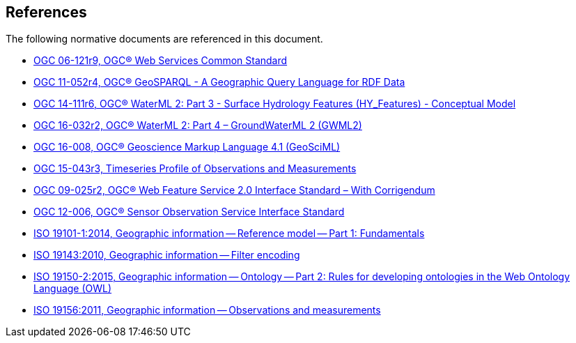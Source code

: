 [[references]]
== References

The following normative documents are referenced in this document.

* https://portal.opengeospatial.org/files/?artifact_id=38867&version=2[OGC 06-121r9, OGC® Web Services Common Standard]

* http://www.opengis.net/doc/IS/geosparql/1.0[OGC 11-052r4, OGC® GeoSPARQL - A Geographic Query Language for RDF Data]

* http://docs.opengeospatial.org/is/14-111r6/14-111r6.html[OGC 14-111r6, OGC® WaterML 2: Part 3 - Surface Hydrology Features (HY_Features) - Conceptual Model]

* http://docs.opengeospatial.org/is/16-032r2/16-032r2.html[OGC 16-032r2, OGC® WaterML 2: Part 4 – GroundWaterML 2 (GWML2)]

* https://docs.opengeospatial.org/is/16-008/16-008.html[OGC 16-008, OGC® Geoscience Markup Language 4.1 (GeoSciML)]

* http://docs.opengeospatial.org/is/15-043r3/15-043r3.html[OGC 15-043r3, Timeseries Profile of Observations and Measurements]

* http://docs.opengeospatial.org/is/09-025r2/09-025r2.html[OGC 09-025r2, OGC® Web Feature Service 2.0 Interface Standard – With Corrigendum]

* https://portal.opengeospatial.org/files/?artifact_id=47599[OGC 12-006,	OGC® Sensor Observation Service Interface Standard]

* https://www.iso.org/standard/59164.html[ISO 19101-1:2014, Geographic information -- Reference model -- Part 1: Fundamentals]

* https://www.iso.org/standard/42137.html[ISO 19143:2010, Geographic information -- Filter encoding]

* https://www.iso.org/standard/57466.html[ISO 19150-2:2015, Geographic information -- Ontology -- Part 2: Rules for developing ontologies in the Web Ontology Language (OWL)]

* https://www.iso.org/standard/32574.html[ISO 19156:2011, Geographic information -- Observations and measurements]